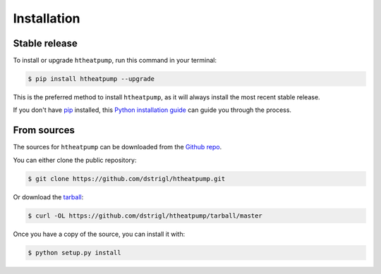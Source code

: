 .. highlight:: shell

Installation
============


Stable release
--------------

To install or upgrade ``htheatpump``, run this command in your terminal:

.. code-block:: shell

    $ pip install htheatpump --upgrade

This is the preferred method to install ``htheatpump``, as it will always install the most recent stable release.

If you don't have `pip`_ installed, this `Python installation guide`_ can guide
you through the process.

.. _pip: https://pip.pypa.io
.. _Python installation guide: http://docs.python-guide.org/en/latest/starting/installation/


From sources
------------

The sources for ``htheatpump`` can be downloaded from the `Github repo`_.

You can either clone the public repository:

.. code-block:: shell

    $ git clone https://github.com/dstrigl/htheatpump.git

Or download the `tarball`_:

.. code-block:: shell

    $ curl -OL https://github.com/dstrigl/htheatpump/tarball/master

Once you have a copy of the source, you can install it with:

.. code-block:: shell

    $ python setup.py install


.. _Github repo: https://github.com/dstrigl/htheatpump
.. _tarball: https://github.com/dstrigl/htheatpump/tarball/master
